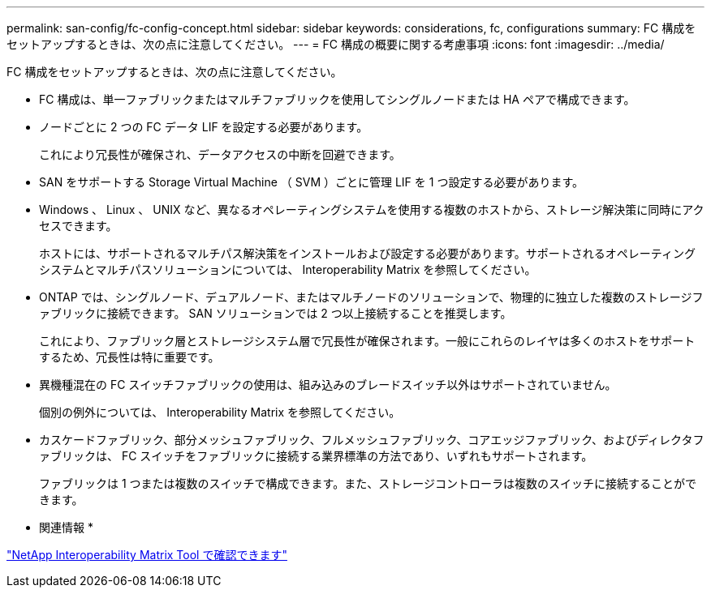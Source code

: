 ---
permalink: san-config/fc-config-concept.html 
sidebar: sidebar 
keywords: considerations, fc, configurations 
summary: FC 構成をセットアップするときは、次の点に注意してください。 
---
= FC 構成の概要に関する考慮事項
:icons: font
:imagesdir: ../media/


[role="lead"]
FC 構成をセットアップするときは、次の点に注意してください。

* FC 構成は、単一ファブリックまたはマルチファブリックを使用してシングルノードまたは HA ペアで構成できます。
* ノードごとに 2 つの FC データ LIF を設定する必要があります。
+
これにより冗長性が確保され、データアクセスの中断を回避できます。

* SAN をサポートする Storage Virtual Machine （ SVM ）ごとに管理 LIF を 1 つ設定する必要があります。
* Windows 、 Linux 、 UNIX など、異なるオペレーティングシステムを使用する複数のホストから、ストレージ解決策に同時にアクセスできます。
+
ホストには、サポートされるマルチパス解決策をインストールおよび設定する必要があります。サポートされるオペレーティングシステムとマルチパスソリューションについては、 Interoperability Matrix を参照してください。

* ONTAP では、シングルノード、デュアルノード、またはマルチノードのソリューションで、物理的に独立した複数のストレージファブリックに接続できます。 SAN ソリューションでは 2 つ以上接続することを推奨します。
+
これにより、ファブリック層とストレージシステム層で冗長性が確保されます。一般にこれらのレイヤは多くのホストをサポートするため、冗長性は特に重要です。

* 異機種混在の FC スイッチファブリックの使用は、組み込みのブレードスイッチ以外はサポートされていません。
+
個別の例外については、 Interoperability Matrix を参照してください。

* カスケードファブリック、部分メッシュファブリック、フルメッシュファブリック、コアエッジファブリック、およびディレクタファブリックは、 FC スイッチをファブリックに接続する業界標準の方法であり、いずれもサポートされます。
+
ファブリックは 1 つまたは複数のスイッチで構成できます。また、ストレージコントローラは複数のスイッチに接続することができます。



* 関連情報 *

https://mysupport.netapp.com/matrix["NetApp Interoperability Matrix Tool で確認できます"]
